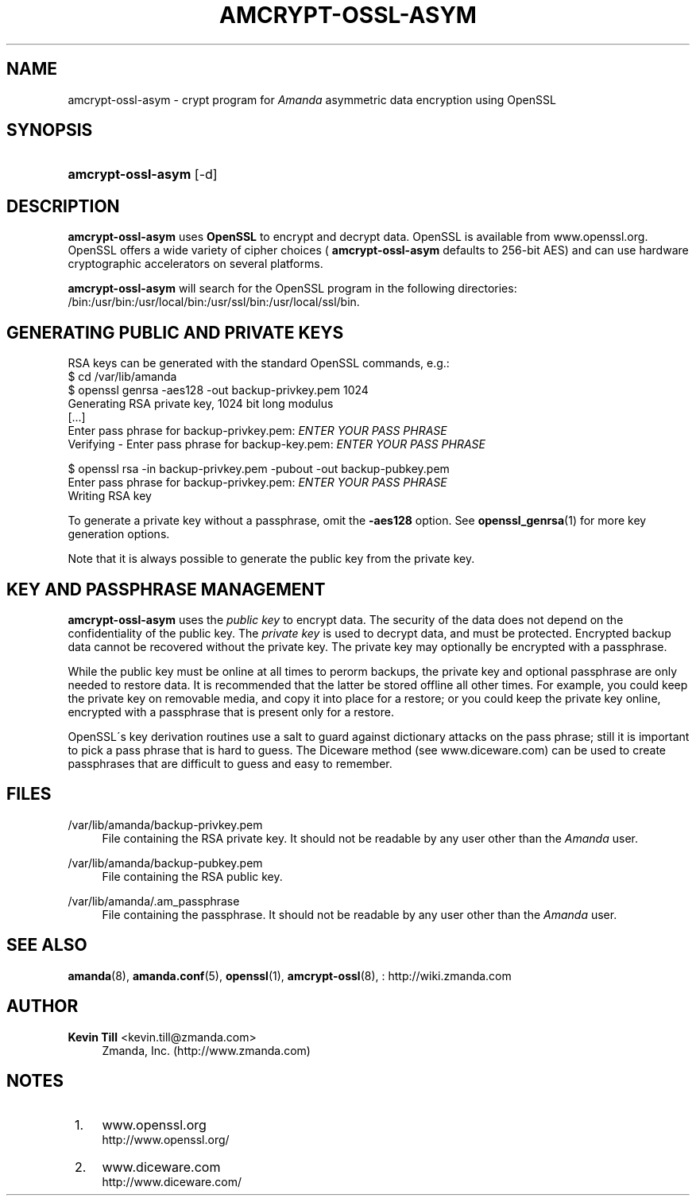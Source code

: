 '\" t
.\"     Title: amcrypt-ossl-asym
.\"    Author: Kevin Till <kevin.till@zmanda.com>
.\" Generator: DocBook XSL Stylesheets vsnapshot_8273 <http://docbook.sf.net/>
.\"      Date: 04/10/2009
.\"    Manual: System Administration Commands
.\"    Source: Amanda 2.6.1p1
.\"  Language: English
.\"
.TH "AMCRYPT\-OSSL\-ASYM" "8" "04/10/2009" "Amanda 2\&.6\&.1p1" "System Administration Commands"
.\" -----------------------------------------------------------------
.\" * set default formatting
.\" -----------------------------------------------------------------
.\" disable hyphenation
.nh
.\" disable justification (adjust text to left margin only)
.ad l
.\" -----------------------------------------------------------------
.\" * MAIN CONTENT STARTS HERE *
.\" -----------------------------------------------------------------
.SH "NAME"
amcrypt-ossl-asym \- crypt program for \fIAmanda\fR asymmetric data encryption using OpenSSL
.SH "SYNOPSIS"
.HP \w'\fBamcrypt\-ossl\-asym\fR\ 'u
\fBamcrypt\-ossl\-asym\fR [\-d]
.SH "DESCRIPTION"
.PP

\fBamcrypt\-ossl\-asym\fR
uses
\fBOpenSSL\fR
to encrypt and decrypt data\&. OpenSSL is available from
www\&.openssl\&.org\&. OpenSSL offers a wide variety of cipher choices (
\fBamcrypt\-ossl\-asym\fR
defaults to 256\-bit AES) and can use hardware cryptographic accelerators on several platforms\&.
.PP

\fBamcrypt\-ossl\-asym\fR
will search for the OpenSSL program in the following directories: /bin:/usr/bin:/usr/local/bin:/usr/ssl/bin:/usr/local/ssl/bin\&.
.SH "GENERATING PUBLIC AND PRIVATE KEYS"
.PP
RSA keys can be generated with the standard OpenSSL commands, e\&.g\&.:
.nf
$ cd /var/lib/amanda
$ openssl genrsa \-aes128 \-out backup\-privkey\&.pem 1024
Generating RSA private key, 1024 bit long modulus
[\&.\&.\&.]
Enter pass phrase for backup\-privkey\&.pem: \fIENTER YOUR PASS PHRASE\fR
Verifying \- Enter pass phrase for backup\-key\&.pem: \fIENTER YOUR PASS PHRASE\fR

$ openssl rsa \-in backup\-privkey\&.pem \-pubout \-out backup\-pubkey\&.pem
Enter pass phrase for backup\-privkey\&.pem: \fIENTER YOUR PASS PHRASE\fR
Writing RSA key
.fi
.PP
To generate a private key without a passphrase, omit the
\fB\-aes128\fR
option\&. See
\fBopenssl_genrsa\fR(1)
for more key generation options\&.
.PP
Note that it is always possible to generate the public key from the private key\&.
.SH "KEY AND PASSPHRASE MANAGEMENT"
.PP

\fBamcrypt\-ossl\-asym\fR
uses the
\fIpublic key\fR
to encrypt data\&. The security of the data does not depend on the confidentiality of the public key\&. The
\fIprivate key\fR
is used to decrypt data, and must be protected\&. Encrypted backup data cannot be recovered without the private key\&. The private key may optionally be encrypted with a passphrase\&.
.PP
While the public key must be online at all times to perorm backups, the private key and optional passphrase are only needed to restore data\&. It is recommended that the latter be stored offline all other times\&. For example, you could keep the private key on removable media, and copy it into place for a restore; or you could keep the private key online, encrypted with a passphrase that is present only for a restore\&.
.PP
OpenSSL\'s key derivation routines use a salt to guard against dictionary attacks on the pass phrase; still it is important to pick a pass phrase that is hard to guess\&. The Diceware method (see
www\&.diceware\&.com) can be used to create passphrases that are difficult to guess and easy to remember\&.
.SH "FILES"
.PP
/var/lib/amanda/backup\-privkey\&.pem
.RS 4
File containing the RSA private key\&. It should not be readable by any user other than the
\fIAmanda\fR
user\&.
.RE
.PP
/var/lib/amanda/backup\-pubkey\&.pem
.RS 4
File containing the RSA public key\&.
.RE
.PP
/var/lib/amanda/\&.am_passphrase
.RS 4
File containing the passphrase\&. It should not be readable by any user other than the
\fIAmanda\fR
user\&.
.RE
.SH "SEE ALSO"
.PP

\fBamanda\fR(8),
\fBamanda.conf\fR(5),
\fBopenssl\fR(1),
\fBamcrypt-ossl\fR(8),
: http://wiki.zmanda.com
.SH "AUTHOR"
.PP
\fBKevin Till\fR <\&kevin\&.till@zmanda\&.com\&>
.RS 4
Zmanda, Inc\&. (http://www\&.zmanda\&.com)
.RE
.SH "NOTES"
.IP " 1." 4
www.openssl.org
.RS 4
\%http://www.openssl.org/
.RE
.IP " 2." 4
www.diceware.com
.RS 4
\%http://www.diceware.com/
.RE
